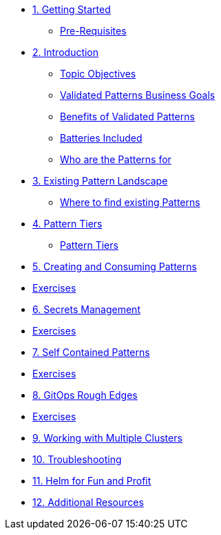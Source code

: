 * xref:getting-started.adoc[1. Getting Started]
** xref:getting-started.adoc#prereqs[Pre-Requisites]

* xref:patterns.adoc[2. Introduction]
** xref:patterns.adoc#objectives[Topic Objectives]
** xref:patterns.adoc#goals[Validated Patterns Business Goals]
** xref:patterns.adoc#benefits[Benefits of Validated Patterns]
** xref:patterns.adoc#batteries[Batteries Included]
** xref:patterns.adoc#whotheyfor[Who are the Patterns for]

* xref:landscape.adoc[3. Existing Pattern Landscape]
** xref:landscape.adoc#website[Where to find existing Patterns]

* xref:tiers.adoc[4. Pattern Tiers]
** xref:tiers.adoc#tiers[Pattern Tiers]

* xref:createConsumePatterns.adoc[5. Creating and Consuming Patterns]
* xref:createConsumePatterns.adoc[Exercises]

* xref:secrets.adoc[6. Secrets Management]
* xref:secrets.adoc[Exercises]

* xref:selfContained.adoc[7. Self Contained Patterns]
* xref:selfContained.adoc[Exercises]

* xref:gitopsRoughEdges.adoc[8. GitOps Rough Edges]
* xref:gitopsRoughEdges.adoc[Exercises]

* xref:multipleClusters.adoc[9. Working with Multiple Clusters]

* xref:troubleshooting.adoc[10. Troubleshooting]

* xref:helm.adoc[11. Helm for Fun and Profit]

* xref:additionalTopics.adoc[12. Additional Resources]

